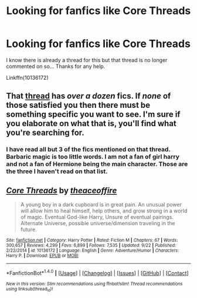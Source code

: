 #+TITLE: Looking for fanfics like Core Threads

* Looking for fanfics like Core Threads
:PROPERTIES:
:Author: UndergroundNerd
:Score: 5
:DateUnix: 1479012081.0
:DateShort: 2016-Nov-13
:FlairText: Request
:END:
I know there is already a thread for this but that thread is no longer commented on so... Thanks for any help.

Linkffn(10136172)


** That [[https://www.reddit.com/r/HPfanfiction/comments/5714n6/fics_similar_to_core_threads_by_theaceonfire/][thread]] has /over a dozen/ fics. If /none/ of those satisfied you then there must be something specific you want to see. I'm sure if you elaborate on what that is, you'll find what you're searching for.
:PROPERTIES:
:Author: Conneron
:Score: 3
:DateUnix: 1479016732.0
:DateShort: 2016-Nov-13
:END:

*** I have read all but 3 of the fics mentioned on that thread. Barbaric magic is too little words. I am not a fan of girl harry and not a fan of Hermione being the main character. Those are the three I haven't read on that list.
:PROPERTIES:
:Author: UndergroundNerd
:Score: 2
:DateUnix: 1479058673.0
:DateShort: 2016-Nov-13
:END:


** [[http://www.fanfiction.net/s/10136172/1/][*/Core Threads/*]] by [[https://www.fanfiction.net/u/4665282/theaceoffire][/theaceoffire/]]

#+begin_quote
  A young boy in a dark cupboard is in great pain. An unusual power will allow him to heal himself, help others, and grow strong in a world of magic. Eventual God-like Harry, Unsure of eventual pairings. Alternate Universe, possible universe/dimension traveling in the future.
#+end_quote

^{/Site/: [[http://www.fanfiction.net/][fanfiction.net]] *|* /Category/: Harry Potter *|* /Rated/: Fiction M *|* /Chapters/: 67 *|* /Words/: 300,657 *|* /Reviews/: 4,299 *|* /Favs/: 6,899 *|* /Follows/: 7,535 *|* /Updated/: 9/22 *|* /Published/: 2/22/2014 *|* /id/: 10136172 *|* /Language/: English *|* /Genre/: Adventure/Humor *|* /Characters/: Harry P. *|* /Download/: [[http://www.ff2ebook.com/old/ffn-bot/index.php?id=10136172&source=ff&filetype=epub][EPUB]] or [[http://www.ff2ebook.com/old/ffn-bot/index.php?id=10136172&source=ff&filetype=mobi][MOBI]]}

--------------

*FanfictionBot*^{1.4.0} *|* [[[https://github.com/tusing/reddit-ffn-bot/wiki/Usage][Usage]]] | [[[https://github.com/tusing/reddit-ffn-bot/wiki/Changelog][Changelog]]] | [[[https://github.com/tusing/reddit-ffn-bot/issues/][Issues]]] | [[[https://github.com/tusing/reddit-ffn-bot/][GitHub]]] | [[[https://www.reddit.com/message/compose?to=tusing][Contact]]]

^{/New in this version: Slim recommendations using/ ffnbot!slim! /Thread recommendations using/ linksub(thread_id)!}
:PROPERTIES:
:Author: FanfictionBot
:Score: 2
:DateUnix: 1479012115.0
:DateShort: 2016-Nov-13
:END:
